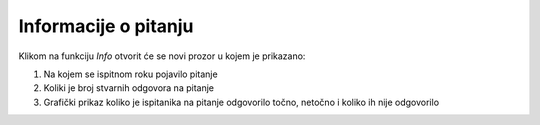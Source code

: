 Informacije o pitanju 
^^^^^^^^^^^^^^^^^^^^^^^^^^

Klikom na funkciju *Info* otvorit će se novi prozor u kojem je prikazano: 

#. Na kojem se ispitnom roku pojavilo pitanje 
#. Koliki je broj stvarnih odgovora na pitanje
#. Grafički prikaz koliko je ispitanika na pitanje odgovorilo točno, netočno i koliko ih nije odgovorilo 
